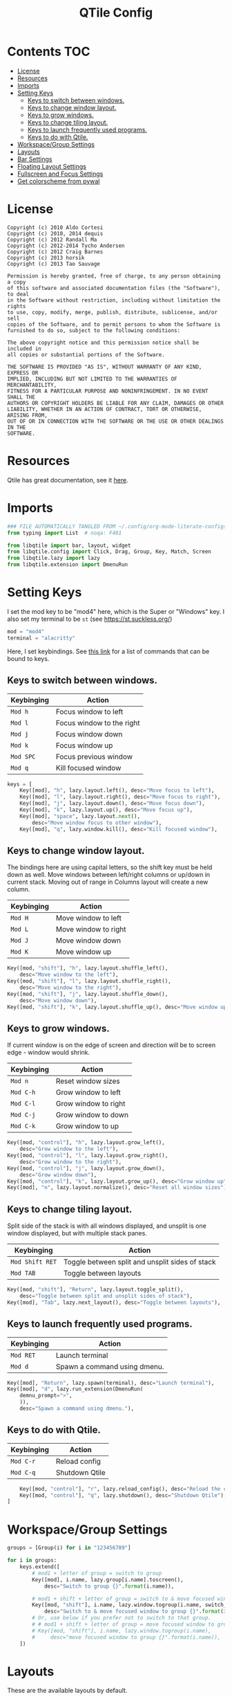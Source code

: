 #+TITLE: QTile Config
#+OPTIONS: author:nil toc:nil num:nil
#+STARTUP: fold
#+PROPERTY: header-args :exports none :tangle ~/.config/qtile/config.py :results neither

* Contents :TOC:
- [[#license][License]]
- [[#resources][Resources]]
- [[#imports][Imports]]
- [[#setting-keys][Setting Keys]]
  - [[#keys-to-switch-between-windows][Keys to switch between windows.]]
  - [[#keys-to-change-window-layout][Keys to change window layout.]]
  - [[#keys-to-grow-windows][Keys to grow windows.]]
  - [[#keys-to-change-tiling-layout][Keys to change tiling layout.]]
  - [[#keys-to-launch-frequently-used-programs][Keys to launch frequently used programs.]]
  - [[#keys-to-do-with-qtile][Keys to do with Qtile.]]
- [[#workspacegroup-settings][Workspace/Group Settings]]
- [[#layouts][Layouts]]
- [[#bar-settings][Bar Settings]]
- [[#floating-layout-settings][Floating Layout Settings]]
- [[#fullscreen-and-focus-settings][Fullscreen and Focus Settings]]
- [[#get-colorscheme-from-pywal][Get colorscheme from pywal]]

* License
#+begin_example
Copyright (c) 2010 Aldo Cortesi
Copyright (c) 2010, 2014 dequis
Copyright (c) 2012 Randall Ma
Copyright (c) 2012-2014 Tycho Andersen
Copyright (c) 2012 Craig Barnes
Copyright (c) 2013 horsik
Copyright (c) 2013 Tao Sauvage

Permission is hereby granted, free of charge, to any person obtaining a copy
of this software and associated documentation files (the "Software"), to deal
in the Software without restriction, including without limitation the rights
to use, copy, modify, merge, publish, distribute, sublicense, and/or sell
copies of the Software, and to permit persons to whom the Software is
furnished to do so, subject to the following conditions:

The above copyright notice and this permission notice shall be included in
all copies or substantial portions of the Software.

THE SOFTWARE IS PROVIDED "AS IS", WITHOUT WARRANTY OF ANY KIND, EXPRESS OR
IMPLIED, INCLUDING BUT NOT LIMITED TO THE WARRANTIES OF MERCHANTABILITY,
FITNESS FOR A PARTICULAR PURPOSE AND NONINFRINGEMENT. IN NO EVENT SHALL THE
AUTHORS OR COPYRIGHT HOLDERS BE LIABLE FOR ANY CLAIM, DAMAGES OR OTHER
LIABILITY, WHETHER IN AN ACTION OF CONTRACT, TORT OR OTHERWISE, ARISING FROM,
OUT OF OR IN CONNECTION WITH THE SOFTWARE OR THE USE OR OTHER DEALINGS IN THE
SOFTWARE.
#+end_example
* Resources
Qtile has great documentation, see it [[https://docs.qtile.org/en/latest][here]].
* Imports
#+begin_src python
### FILE AUTOMATICALLY TANGLED FROM ~/.config/org-mode-literate-configs/qtile.org ###
from typing import List  # noqa: F401

from libqtile import bar, layout, widget
from libqtile.config import Click, Drag, Group, Key, Match, Screen
from libqtile.lazy import lazy
from libqtile.extension import DmenuRun
#+end_src
* Setting Keys
I set the mod key to be "mod4" here, which is the Super or "Windows" key.  I
also set my terminal to be ~st~ (see [[https://st.suckless.org/]])
#+begin_src python
mod = "mod4"
terminal = "alacritty"
#+end_src

Here, I set keybindings. See [[https://docs.qtile.org/en/latest/manual/config/lazy.html][this link]] for a list of commands that can be bound
to keys.

** Keys to switch between windows.
| Keybinging | Action                    |
|------------+---------------------------|
| ~Mod h~      | Focus window to left      |
| ~Mod l~      | Focus window to the right |
| ~Mod j~      | Focus window down         |
| ~Mod k~      | Focus window up           |
| ~Mod SPC~    | Focus previous window     |
| ~Mod q~      | Kill focused window       |
#+begin_src python
keys = [
    Key([mod], "h", lazy.layout.left(), desc="Move focus to left"),
    Key([mod], "l", lazy.layout.right(), desc="Move focus to right"),
    Key([mod], "j", lazy.layout.down(), desc="Move focus down"),
    Key([mod], "k", lazy.layout.up(), desc="Move focus up"),
    Key([mod], "space", lazy.layout.next(),
        desc="Move window focus to other window"),
    Key([mod], "q", lazy.window.kill(), desc="Kill focused window"),
#+end_src
** Keys to change window layout.
The bindings here are using capital letters, so the shift key must be held down
as well. Move windows between left/right columns or up/down in current stack.
Moving out of range in Columns layout will create a new column.
| Keybinging    | Action               |
|---------------+----------------------|
| ~Mod H~ | Move window to left  |
| ~Mod L~ | Move window to right |
| ~Mod J~ | Move window down  |
| ~Mod K~ | Move window up    |
#+begin_src python
    Key([mod, "shift"], "h", lazy.layout.shuffle_left(),
        desc="Move window to the left"),
    Key([mod, "shift"], "l", lazy.layout.shuffle_right(),
        desc="Move window to the right"),
    Key([mod, "shift"], "j", lazy.layout.shuffle_down(),
        desc="Move window down"),
    Key([mod, "shift"], "k", lazy.layout.shuffle_up(), desc="Move window up"),
#+end_src

** Keys to grow windows.
If current window is on the edge of screen and direction will be to screen
edge - window would shrink.
| Keybinging | Action               |
|------------+----------------------|
| ~Mod n~    | Reset window sizes   |
| ~Mod C-h~  | Grow window to left  |
| ~Mod C-l~  | Grow window to right |
| ~Mod C-j~  | Grow window to down  |
| ~Mod C-k~  | Grow window to up    |
#+begin_src python
    Key([mod, "control"], "h", lazy.layout.grow_left(),
        desc="Grow window to the left"),
    Key([mod, "control"], "l", lazy.layout.grow_right(),
        desc="Grow window to the right"),
    Key([mod, "control"], "j", lazy.layout.grow_down(),
        desc="Grow window down"),
    Key([mod, "control"], "k", lazy.layout.grow_up(), desc="Grow window up"),
    Key([mod], "n", lazy.layout.normalize(), desc="Reset all window sizes"),
#+end_src

** Keys to change tiling layout.
Split side of the stack is with all windows displayed, and unsplit is one window
displayed, but with multiple stack panes.
| Keybinging    | Action                                          |
|---------------+-------------------------------------------------|
| ~Mod Shift RET~ | Toggle between split and unsplit sides of stack |
| ~Mod TAB~       | Toggle between layouts                          |
#+begin_src python
    Key([mod, "shift"], "Return", lazy.layout.toggle_split(),
        desc="Toggle between split and unsplit sides of stack"),
    Key([mod], "Tab", lazy.next_layout(), desc="Toggle between layouts"),
#+end_src

** Keys to launch frequently used programs.
| Keybinging | Action                       |
|------------+------------------------------|
| ~Mod RET~    | Launch terminal              |
| ~Mod d~      | Spawn a command using dmenu. |
#+begin_src python
    Key([mod], "Return", lazy.spawn(terminal), desc="Launch terminal"),
    Key([mod], "d", lazy.run_extension(DmenuRun(
        demnu_prompt=">",
        )),
        desc="Spawn a command using dmenu."),
#+end_src

** Keys to do with Qtile.
| Keybinging | Action                                 |
|------------+----------------------------------------|
| ~Mod C-r~    | Reload config                          |
| ~Mod C-q~    | Shutdown Qtile                         |
#+begin_src python
    Key([mod, "control"], "r", lazy.reload_config(), desc="Reload the config"),
    Key([mod, "control"], "q", lazy.shutdown(), desc="Shutdown Qtile"),
]
#+end_src
* Workspace/Group Settings
#+begin_src python
groups = [Group(i) for i in "123456789"]

for i in groups:
    keys.extend([
        # mod1 + letter of group = switch to group
        Key([mod], i.name, lazy.group[i.name].toscreen(),
            desc="Switch to group {}".format(i.name)),

        # mod1 + shift + letter of group = switch to & move focused window to group
        Key([mod, "shift"], i.name, lazy.window.togroup(i.name, switch_group=True),
            desc="Switch to & move focused window to group {}".format(i.name)),
        # Or, use below if you prefer not to switch to that group.
        # # mod1 + shift + letter of group = move focused window to group
        # Key([mod, "shift"], i.name, lazy.window.togroup(i.name),
        #     desc="move focused window to group {}".format(i.name)),
    ])
#+end_src
* Layouts
These are the available layouts by default.
#+begin_src python
layouts = [
    layout.Columns(
        border_focus_stack=['#d75f5f', '#8f3d3d'],
        border_width=4,
        margin=10
    ),
    layout.Max(),
    # Try more layouts by unleashing below layouts.
    # layout.Stack(num_stacks=2),
    layout.Bsp(),
    layout.Matrix(),
    layout.MonadTall(),
    layout.MonadWide(),
    # layout.RatioTile(),
    layout.Tile(),
    # layout.TreeTab(),
    # layout.VerticalTile(),
    # layout.Zoomy(),
]
#+end_src
* Bar Settings
#+begin_src python
screens = [
    Screen(
        top=bar.Bar(
            [
                widget.CurrentLayout(),
                widget.GroupBox(),
                widget.Prompt(),
                widget.WindowName(),
                widget.Chord(
                    chords_colors={
                        'launch': ("#ff0000", "#ffffff"),
                    },
                    name_transform=lambda name: name.upper(),
                ),
                widget.Systray(),
                widget.BatteryIcon(),
                widget.Clipboard(),
                widget.Bluetooth(),
                widget.Wlan(),
                widget.QuickExit(),
                widget.Clock(format='%Y-%m-%d %a %I:%M %p'),
            ],
            24,
            border_width=[2, 0, 2, 0],  # Draw top and bottom borders
            # border_color=["ff00ff", "000000", "ff00ff", "000000"]  # Borders are magenta
        ),
    ),
]

widget_defaults = dict(
    font='sans',
    fontsize=12,
    padding=3,
)
extension_defaults = widget_defaults.copy()
#+end_src
* Floating Layout Settings
#+begin_src python
# Drag floating layouts.
mouse = [
    Drag([mod], "Button1", lazy.window.set_position_floating(),
         start=lazy.window.get_position()),
    Drag([mod], "Button3", lazy.window.set_size_floating(),
         start=lazy.window.get_size()),
    Click([mod], "Button2", lazy.window.bring_to_front())
]

dgroups_key_binder = None
dgroups_app_rules = []  # type: List
follow_mouse_focus = True
bring_front_click = False
cursor_warp = False
floating_layout = layout.Floating(float_rules=[
    # Run the utility of `xprop` to see the wm class and name of an X client.
    *layout.Floating.default_float_rules,
    Match(wm_class='confirmreset'),  # gitk
    Match(wm_class='makebranch'),  # gitk
    Match(wm_class='maketag'),  # gitk
    Match(wm_class='ssh-askpass'),  # ssh-askpass
    Match(title='branchdialog'),  # gitk
    Match(title='pinentry'),  # GPG key password entry
])
#+end_src
* Fullscreen and Focus Settings
#+begin_src python
auto_fullscreen = True
focus_on_window_activation = "smart"
reconfigure_screens = True

# If things like steam games want to auto-minimize themselves when losing
# focus, should we respect this or not?
auto_minimize = True

# XXX: Gasp! We're lying here. In fact, nobody really uses or cares about this
# string besides java UI toolkits; you can see several discussions on the
# mailing lists, GitHub issues, and other WM documentation that suggest setting
# this string if your java app doesn't work correctly. We may as well just lie
# and say that we're a working one by default.
#
# We choose LG3D to maximize irony: it is a 3D non-reparenting WM written in
# java that happens to be on java's whitelist.
wmname = "LG3D"
#+end_src
* Get colorscheme from pywal
I have to do this according to [[https://github.com/dylanaraps/pywal/wiki/Customization#qtile][the wiki]].
#+begin_src python
colors = []
cache='/home/shark/.cache/wal/colors'
def load_colors(cache):
    with open(cache, 'r') as file:
        for i in range(8):
            colors.append(file.readline().strip())
    colors.append('#ffffff')
    lazy.reload()
load_colors(cache)
#+end_src
